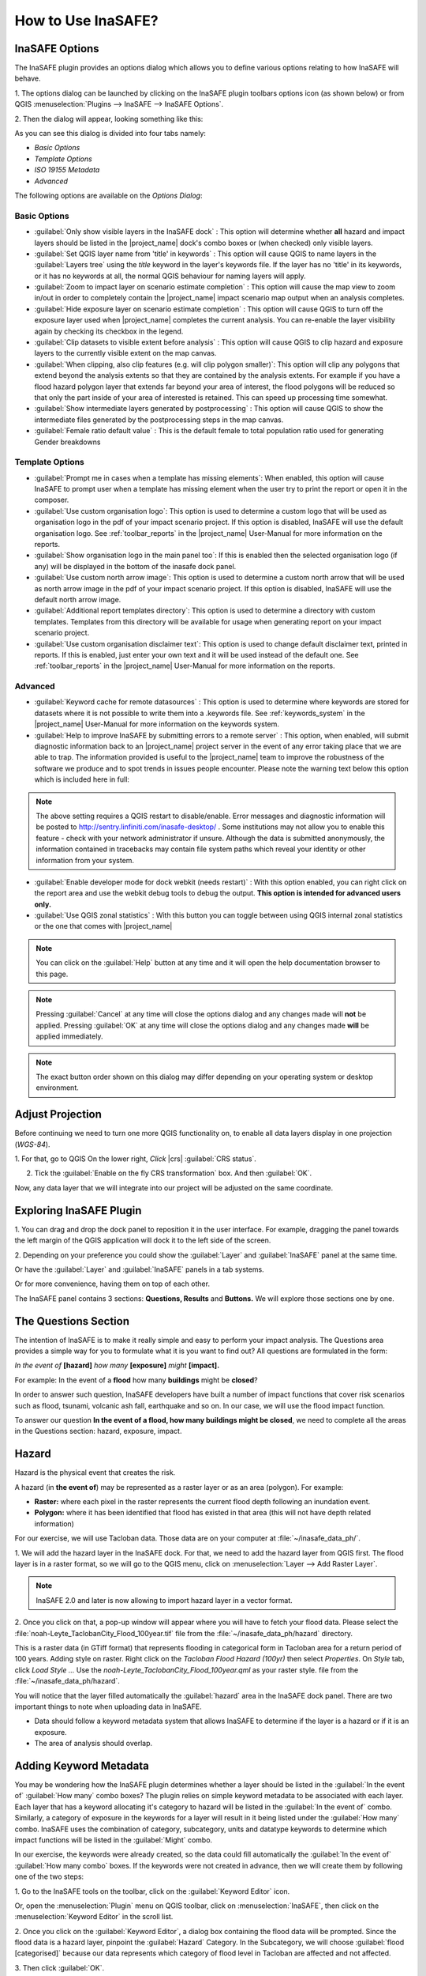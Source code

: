 =======================================
How to Use InaSAFE?
=======================================

InaSAFE Options
...............

The InaSAFE plugin provides an options dialog which allows you to define
various options relating to how InaSAFE will behave. 

1. The options dialog can be
launched by clicking on the InaSAFE plugin toolbars options icon (as shown
below) or from QGIS :menuselection:`Plugins --> InaSAFE --> InaSAFE Options`.

.. image:: images/inasafe/inasafe_plugin_option_icon.png
   :align: center
   :width: 300 pt
 
2. Then the dialog will appear, looking something like 
this:

.. image:: images/inasafe/inasafe_plugin_option.png
   :align: center
   :width: 500 pt

As you can see this dialog is divided into four tabs namely:

* `Basic Options`
* `Template Options`
* `ISO 19155 Metadata`
* `Advanced`

The following options are available on the `Options Dialog`:

Basic Options
-------------
* :guilabel:`Only show visible layers in the InaSAFE dock` : This option will
  determine whether **all** hazard and impact layers should be listed in the
  |project_name| dock's combo boxes or (when checked) only visible layers.
* :guilabel:`Set QGIS layer name from 'title' in keywords` : This option will
  cause QGIS to name layers in the :guilabel:`Layers tree` using the `title`
  keyword in the layer's keywords file.
  If the layer has no 'title' in its keywords, or it has no keywords at all,
  the normal QGIS behaviour for naming layers will apply.
* :guilabel:`Zoom to impact layer on scenario estimate completion` : This
  option will cause the map view to zoom in/out in order to completely contain
  the |project_name| impact scenario map output when an analysis completes.
* :guilabel:`Hide exposure layer on scenario estimate completion` : This
  option will cause QGIS to turn off the exposure layer used when
  |project_name| completes the current analysis.
  You can re-enable the layer visibility again by checking its checkbox in
  the legend.
* :guilabel:`Clip datasets to visible extent before analysis` : This option
  will cause QGIS to clip hazard and exposure layers to the currently visible
  extent on the map canvas.
* :guilabel:`When clipping, also clip features (e.g. will clip polygon
  smaller)`:
  This option will clip any polygons that extend beyond the analysis extents
  so that they are contained by the analysis extents. For example if you have
  a flood hazard polygon layer that extends far beyond your area of interest,
  the flood polygons will be reduced so that only the part inside of your
  area of interested is retained. This can speed up processing time somewhat.
* :guilabel:`Show intermediate layers generated by postprocessing` : This
  option will cause QGIS to show the intermediate files generated by the
  postprocessing steps in the map canvas.
* :guilabel:`Female ratio default value` : This is the default female to total
  population ratio used for generating Gender breakdowns

Template Options
----------------
* :guilabel:`Prompt me in cases when a template has missing elements`: When
  enabled, this option will cause InaSAFE to prompt user when a template has
  missing element when the user try to print the report or open it in the
  composer.
* :guilabel:`Use custom organisation logo`: This option is used to determine
  a custom logo that will be used as organisation logo in the pdf of your
  impact scenario project. If this option is disabled, InaSAFE will use the
  default organisation logo.
  See :ref:`toolbar_reports` in the |project_name| User-Manual for more
  information on the reports.
* :guilabel:`Show organisation logo in the main panel too`: If this is enabled
  then the selected organisation logo (if any) will be displayed in the bottom
  of the inasafe dock panel.
* :guilabel:`Use custom north arrow image`: This option is used to determine
  a custom north arrow that will be used as north arrow image in the pdf of
  your impact scenario project. If this option is disabled, InaSAFE will use the
  default north arrow image.
* :guilabel:`Additional report templates directory`: This option is used to
  determine a directory with custom templates. Templates from this directory
  will be available for usage when generating report on your impact scenario
  project.
* :guilabel:`Use custom organisation disclaimer text`: This option is used to
  change default disclaimer text, printed in reports. If this is enabled, just
  enter your own text and it will be used instead of the default one.
  See :ref:`toolbar_reports` in the |project_name| User-Manual for more
  information on the reports.

Advanced
--------

* :guilabel:`Keyword cache for remote datasources` : This option is used to
  determine where keywords are stored for datasets where it is not possible
  to write them into a .keywords file.
  See :ref:`keywords_system` in the |project_name| User-Manual for more
  information on the keywords system.
* :guilabel:`Help to improve InaSAFE by submitting errors to a remote server` :
  This option, when enabled, will submit diagnostic information back to an
  |project_name| project server in the event of any error taking place that
  we are able to trap.
  The information provided is useful to the |project_name| team to improve
  the robustness of the software we produce and to spot trends in issues
  people encounter.
  Please note the warning text below this option which is included here in
  full:

.. note::
   The above setting requires a QGIS restart to disable/enable.
   Error messages and diagnostic information will be posted to
   http://sentry.linfiniti.com/inasafe-desktop/ .
   Some institutions may not allow you to enable this feature - check with
   your network administrator if unsure.
   Although the data is submitted anonymously, the information contained in
   tracebacks may contain file system paths which reveal your identity or
   other information from your system.

* :guilabel:`Enable developer mode for dock webkit (needs restart)` :  With
  this option enabled, you can right click on the report area and use the
  webkit debug tools to debug the output.
  **This option is intended for advanced users only.**
* :guilabel:`Use QGIS zonal statistics` : With this button you can toggle
  between using QGIS internal zonal statistics or the one that comes with
  |project_name|

.. note::
   You can click on the :guilabel:`Help` button at any time and it
   will open the help documentation browser to this page.

.. note::
   Pressing :guilabel:`Cancel` at any time will close the options dialog and
   any changes made will **not** be applied.
   Pressing :guilabel:`OK` at any time will close the options dialog and any
   changes made **will** be applied immediately.

.. note:: The exact button order shown on this dialog may differ depending on
   your operating system or desktop environment.

Adjust Projection
.................

Before continuing we need to turn one more QGIS functionality on, to enable all
data layers display in one projection (`WGS-84`).

1. For that, go to QGIS 
On the lower right, `Click` |crs| :guilabel:`CRS status`.

2. Tick the :guilabel:`Enable on  the fly CRS transformation` box. And then :guilabel:`OK`.

.. image:: images/inasafe/inasafe_crs.png
   :align: center
   :width: 300 pt

Now, any data layer that we will integrate into our project will be adjusted on
the same coordinate.

Exploring InaSAFE Plugin
........................

1. You can drag and drop the dock panel to reposition it in the user interface.
For example, dragging the panel towards the left margin of the QGIS
application will dock it to the left side of the screen.

2. Depending on your preference you could show the :guilabel:`Layer` and :guilabel:`InaSAFE` 
panel at the same time.

Or have the :guilabel:`Layer` and :guilabel:`InaSAFE` panels in a tab systems.

Or for more convenience, having them on top of each other.

.. image:: images/inasafe/inasafe_panel_above_layer.png
   :align: center
   :width: 300 pt

The InaSAFE panel contains 3 sections: **Questions, Results** and **Buttons.**
We will explore those sections one by one.

The Questions Section
.....................

The intention of InaSAFE is to make it really simple and easy to perform your
impact analysis. The Questions area provides a simple way for you to formulate
what it is you want to find out? All questions are formulated in the form:

*In the event of* **[hazard]** *how many* **[exposure]** *might* **[impact].**

For example:
In the event of a **flood** how many **buildings** might be **closed**?

In order to answer such question, InaSAFE developers have built a number of
impact functions that cover risk scenarios such as flood, tsunami, volcanic ash
fall, earthquake and so on. In our case, we will use the flood impact function.

To answer our question **In the event of a flood, how many buildings might be
closed**, we need to complete all the areas in the Questions section: hazard,
exposure, impact.

Hazard
......

Hazard is the physical event that creates the risk.

A hazard (in **the event of**) may be represented as a raster layer or as an
area (polygon). For example:

* **Raster:** where each pixel in the raster represents the current flood depth
  following an inundation event.
* **Polygon:** where it has been identified that flood has existed in that area
  (this will not have depth related information)

For our exercise, we will use Tacloban data. Those data
are on your computer at :file:`~/inasafe_data_ph/`. 

1. We will add the hazard layer in the InaSAFE dock. For that, we need to add
the hazard layer from QGIS first. The flood layer is in a raster format, so we
will go to the QGIS menu, click on :menuselection:`Layer --> Add Raster Layer`.

.. note::
   InaSAFE 2.0 and later is now allowing to import hazard layer in a vector format. 

2. Once you click on that, a pop-up window will appear where you will have to
fetch your flood data.  Please select the
:file:`noah-Leyte_TaclobanCity_Flood_100year.tif` file from the
:file:`~/inasafe_data_ph/hazard` directory.

.. image:: images/inasafe/tacloban_100yr_flood.png
   :align: center
   :width: 300 pt

This is a raster data (in GTiff format) that represents flooding in categorical form in 
Tacloban area for a return period of 100 years. Adding style on raster.
Right click on the `Tacloban Flood Hazard (100yr)` then select `Properties`. On `Style` tab,
click `Load Style ...` Use the `noah-Leyte_TaclobanCity_Flood_100year.qml` as your 
raster style.  file from the :file:`~/inasafe_data_ph/hazard`.

.. image:: images/inasafe/load_style.png
   :align: center
   :width: 300 pt

.. image:: images/inasafe/tacloban_100yr_flood_style.png
   :align: center
   :width: 300 pt

You will notice that the layer filled automatically the :guilabel:`hazard` area in the
InaSAFE dock panel. There are two important things to note when uploading
data in InaSAFE.

* Data should follow a keyword metadata system that allows InaSAFE to determine
  if the layer is a hazard or if it is an exposure.
* The area of analysis should overlap.

Adding Keyword Metadata
.......................

You may be wondering how the InaSAFE plugin determines whether a layer should
be listed in the :guilabel:`In the event of` :guilabel:`How many` combo boxes? The plugin 
relies on simple keyword metadata to be associated with each layer. Each layer
that has a keyword allocating it's category to hazard will be listed in the 
:guilabel:`In the event of` combo. Similarly, a category of exposure in the keywords for a
layer will result in it being listed under the :guilabel:`How many` combo. InaSAFE uses
the combination of category, subcategory, units and datatype keywords to
determine which impact functions will be listed in the :guilabel:`Might` combo.

In our exercise, the keywords were already created, so the data could fill
automatically the :guilabel:`In the event of` :guilabel:`How many combo` boxes. If the keywords
were not created in advance, then we will create them by following one of the
two steps:

1. Go to the InaSAFE tools on the toolbar, click on the :guilabel:`Keyword Editor` 
icon.

.. image:: images/inasafe/inasafe_keyword.png
   :align: center
   :width: 300 pt

Or, open the :menuselection:`Plugin` menu on QGIS toolbar, click on 
:menuselection:`InaSAFE`, then click
on the :menuselection:`Keyword Editor` in the scroll list.

2. Once you click on the :guilabel:`Keyword Editor`, a dialog box containing the flood data
will be prompted. Since the flood data is a hazard layer, pinpoint the
:guilabel:`Hazard` Category. In the Subcategory, we will choose :guilabel:`flood [categorised]` 
because our data represents which category of flood level in Tacloban are affected and not affected.

.. image:: images/inasafe/inasafe_hazard_keyword.png
   :align: center
   :width: 300 pt

3. Then click 
:guilabel:`OK`.

Now the data follow the keyword rule, and can be used in the InaSAFE function.

Setting Exposure in Vector Form
........

Exposure is the sum of assets that are at risks.

An exposure (How many) layer could be represented, for example, as vector
polygon data representing building outlines.

Now, we will add the exposure layer in our InaSAFE project. For that, we need
to add the exposure layer to QGIS first. For our first exercise, we will use the
data that represents buildings.

1. The OSM building layer is in a vector format, so we will go to the QGIS menu
toolbar, click on :menuselection:`Layer --> Add Vector Layer`.

Please note that the exposure data should follow the same keyword system
that we explained earlier for the hazard data.

We will create it by using the :guilabel:`Keyword Editor`.

2. Go to the :menuselection:`Plugin --> InaSAFE --> Keyword Editor` in the dialog box. 
Pinpoint the :guilabel:`Exposure` category.

3. Choose :guilabel:`structure` in the :guilabel:`Subcategory` scroll box. Click 
:guilabel:`OK`.

.. image:: images/inasafe/inasafe_exposure_keyword.png
   :align: center
   :width: 300 pt

Now our OSM building exposure data can be used in InaSAFE and was automatically
entered in the :guilabel:`How many` box of the InaSAFE dock panel.

.. image:: images/inasafe/inasafe_hazard_exposure_layers.png
   :align: center
   :width: 300 pt

Configuring Impact Function
...............

This configuration has a 2 to 3 tabs which are `Options, Postprocessors and Minimum Needs`
which can be customize for the impact result. 

On the `Option` tab, You can see the ` 3 Threshold` low, medium and high thresholds
where we're going to base who are affected in low, medium, high and not affected.
For example in flood, low threshold are in flood level category `1` so when we added 1 in the
textbox it means Buildings or People who are in low threshold are the affected in low flood level.

.. image:: images/inasafe/threshold1.png
   :align: center
   :width: 300 pt

On the `Postprocessors` tab, the collected data are being categorized in the impact result.
Since we're using buildings as an exposure, it will categorized who are flooded in low, medium, high
and not flooded according to building types.

.. image:: images/inasafe/postprocessors1.png
   :align: center
   :width: 300 pt

Postprocessor for the people who needs to be evacuated has a different categories. There are
`Gender, Age and Minimum Needs` It is categorized in gender to recognized women which 
will received hygiene packs and for the lactating women who whill received additional rice pack. 
Age are being categorized especially for the elder to have a better evacuation center.

.. image:: images/inasafe/postprocessors2.png
   :align: center
   :width: 300 pt

The `Minimum Needs` tab purpose is to give estimated relief packs to be given in every family
who are affected by flood.

.. image:: images/inasafe/min_needs.png
   :align: center
   :width: 300 pt

Impact Analysis
...............

The impact function (:guilabel:`Might`) will spatially combine the hazard and exposure
input layers in order to postulate what the impacts of the hazard will be on
the exposure infrastructure or people. By selecting a combination from the 
:guilabel:`In the event of` and :guilabel:`How many` combo boxes, an appropriate set 
of impact functions will be listed in the :guilabel:`Might` combo box.

Impact scenarios are predefined depending on what the decision-maker is looking
for. For our flood analysis in Tacloban, we only have on predefined impact
function which asks: **In case of flood event, how many buildings might be
temporarily closed?** As we see on the previous step, this is filled
automatically by default in the InaSAFE panel dock as soon as the hazard
[flood] and exposure [buildings] layers are entered correctly.

The Results Section
...................

1. Now that we have our two input layers and that we know what impacts we would
like to assess, click on the :guilabel:`Run` button at the bottom to start the impact
analysis. At the end of the process, figures will be shown in the 
:guilabel:`Results` section, a new layer will be added in the QGIS layer panel representing the
result of the impact function, and the map will differentiate affected and
non-affected building.

.. image:: images/inasafe/inasafe_flood_impact_results.png
   :align: center
   :width: 300 pt

2. The result shows **Total Number of Buildings** and the
**Number of buildings that might be temporarily closed** in the event of a flood. 
Also, there is an **Action Checklist** where the question: 
*Which buildings will be evacuation centres?* And a **Note** description explaining 
`Map shows buildings affected in low, medium and high risk areas.`
 
Print Results
.............

The data shown on the screen can be saved into a **PDF file** by clicking on
:guilabel:`Print` at the bottom of the InaSAFE panel and a message box will appear.
A window will appear in which you can choose the extent to be printed.
Choose :guilabel:`Analysis extent` if you want to print the entire map 
extent, or choose :guilabel:`Current extent` to print the analysis 
based on the current view of the map.

However, any change that you want to make into the final map document should be
done before clicking on the :guilabel:`Print` button of the InaSAFE dock panel. The
print should be only use once the data is exactly as you want it to be
displayed.

.. image:: images/inasafe/inasafe_pdf_output.png
   :align: center
   :width: 500 pt

Setting Exposure in Raster Form
............................

An exposure (How many) layer could be represented, for example, as raster
 data representing population. For our second exercise, we will use the data
that represents population. A raster outline where each pixel represents the
number of people resident in that cell.

1. The Population layer is in a raster format, so we will go to the QGIS menu
toolbar, click on :menuselection:`Layer --> Add Raster Layer`.

Please note that the exposure data should follow the same keyword system
that we explained earlier for the hazard data.

We will create it by using the :guilabel:`Keyword Editor`.

2. Go to the :menuselection:`Plugin --> InaSAFE --> Keyword Editor` in the dialog box. 
Pinpoint the :guilabel:`Exposure` category.

3. Choose :guilabel:`population` in the :guilabel:`Subcategory` scroll box. Click 
:guilabel:`OK`.

.. image:: images/inasafe/keyword-population.png
   :align: center
   :width: 300 pt

Now our population exposure data can be used in InaSAFE and was automatically
entered in the :guilabel:`How many` box of the InaSAFE dock panel.

4. Click on the :guilabel:`Run` button at the bottom to start the impact
analysis. 

.. image:: images/inasafe/result-population.png
   :align: center
   :width: 300 pt

Modifying Aggregation
................

Impact layers produced by InaSAFE can either be raster or vector type
(depending on the exposure data used as input). When doing an aggregation,
each feature in the intermediate layer will contain the result of the aggregation.
The way the aggregation is calculated depend on the type of the impact layer and
on the impact function that was used to produce the impact layer.

1. The aggregation layer is in a vector layer, so we will go to the QGIS menu
toolbar, click on :menuselection:`Layer --> Add Vector Layer`.

Aggregation layer are usually represents Administrative boundaries. We will going
to modify it using the :guilabel:`Keyword Editor`.

2. Go to the :menuselection:`Plugin --> InaSAFE --> Keyword Editor` in the dialog box. 
Pinpoint the :guilabel:`Postprocessing` category.

.. image:: images/inasafe/keyword-postprocessing.png
   :align: center
   :width: 300 pt

3. Go to `Aggregation` tab, choose :guilabel:`NAME_3` in the
:guilabel:`Aggregation attribute` scroll box Click :guilabel:`OK`.

.. image:: images/inasafe/keywords-aggregation.png
   :align: center
   :width: 300 pt

4. On the InaSAFE dock, choose :guilabel:`Tacloban Barangay Boundaries` as aggregator.

.. image:: images/inasafe/aggregation-dock.png
   :align: center
   :width: 250 pt

:guilabel:`NAME_3` represents boundary for each Barangay, affected population
will be aggregated by barangay.

5. Click on the :guilabel:`Run` button at the bottom to start the impact
analysis. 

.. image:: images/inasafe/aggregation-result.png
   :align: center
   :width: 300 pt

Configuring Minimum Needs
.................................

Global Minimum Needs Configuration is a new interface of minimum needs allowing the user
to select pre-defined minimum needs (such as rice, water, etc.) with configurable amounts per
person. Users also be allowed to add new needs (e.g., potatoes, tent, etc.) with associated
amounts and set frequency how long does resource needs be provided (e.g., daily, weekly, etc.).

1. Added new toolbar icon for Global Minimum Needs Configuration.

.. image:: images/inasafe/min_needs_toolbar.png
   :align: center
   :width: 300 pt

2. Add a profile for the minimum needs. Click, **`New ...`**

.. image:: images/inasafe/add_new_profile.png
   :align: center
   :width: 300 pt

3. Add file name on the textbox and choose where you will save the profile.

.. image:: images/inasafe/filename-min-needs.png
   :align: center
   :width: 300 pt

Click `Save`

4. Add minimum needs on their profile by clicking **+** button

.. image:: images/inasafe/add-minneeds.png
   :align: center
   :width: 300 pt

User can also delete and edit a certain minimum needs by clicking the chosen
minimum needs, **-** button means to delete and **E** button means to edit.

.. image:: images/inasafe/rem-minneeds.png
   :align: center
   :width: 300 pt

.. image:: images/inasafe/edit-minneeds.png
   :align: center
   :width: 300 pt

Click `Save` and `Close`

5. Go back to `Minimum Needs` tab in `Options` and your profile for
minimum needs will be loaded.

.. image:: images/inasafe/min-needs1.png
   :align: center
   :width: 300 pt

6. Click on the :guilabel:`Run` button at the bottom to start the impact
analysis. Then, :guilabel:`Print`

.. image:: images/inasafe/glob-aggr-min-needs.png
   :align: center
   :width: 300 pt

.. image:: images/inasafe/global-aggr-result.png
   :align: center
   :width: 300 pt

Save Results and QGIS project
.............................

1. The output layer result of the assessment can be saved by right clicking on the
layer. Click :guilabel:`Save As` to save it as a shapefile. A new message box will appear,
click `Browse` button then choose what directory to be used for saving. However the
keywords and statistics do not get saved.

.. image:: images/inasafe/save_as.png
   :align: center
   :width: 300 pt

.. image:: images/inasafe/save_as_vector.png
   :align: center
   :width: 300 pt

2. To save it as a raster. right click on the result layer and Click :guilabel:`Save As`.
A new message box will appear, click `Browse` button then choose what directory to be used for saving.

.. image:: images/inasafe/save_as1.png
   :align: center
   :width: 300 pt

.. image:: images/inasafe/save_as_raster.png
   :align: center
   :width: 300 pt

3. You can also save the project under QGIS so that you can access your current
window view anytime needed. 

Now that the project is saved under QGIS, you can go back to your work anytime
you need. However, the statistical data will be lost whenever the project is
closed. To get the data back, you will need to redo the impact analysis process
we described above from :guilabel:`Run`.

Further exercise
------------------

Using the data in your inasafe_data_ph directory answer the following questions with
Inasafe:

* In case of **landslide** event, how many **buildings** might **be impacted by each category**?
* In case of **landslide** event, how many **people** might **be affected by each category**?

Explore the other features of InaSAFE.

.. raw:: latex
   
   \pagebreak[4]
